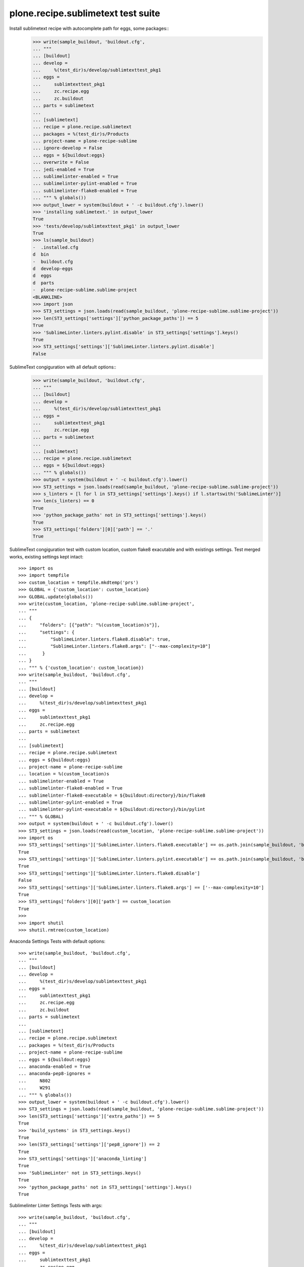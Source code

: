 plone.recipe.sublimetext test suite
===================================

Install sublimetext recipe with autocomplete path for eggs, some packages::
    >>> write(sample_buildout, 'buildout.cfg',
    ... """
    ... [buildout]
    ... develop =
    ...     %(test_dir)s/develop/sublimtexttest_pkg1
    ... eggs =
    ...     sublimtexttest_pkg1
    ...     zc.recipe.egg
    ...     zc.buildout
    ... parts = sublimetext
    ...
    ... [sublimetext]
    ... recipe = plone.recipe.sublimetext
    ... packages = %(test_dir)s/Products
    ... project-name = plone-recipe-sublime
    ... ignore-develop = False
    ... eggs = ${buildout:eggs}
    ... overwrite = False
    ... jedi-enabled = True
    ... sublimelinter-enabled = True
    ... sublimelinter-pylint-enabled = True
    ... sublimelinter-flake8-enabled = True
    ... """ % globals())
    >>> output_lower = system(buildout + ' -c buildout.cfg').lower()
    >>> 'installing sublimetext.' in output_lower
    True
    >>> 'tests/develop/sublimtexttest_pkg1' in output_lower
    True
    >>> ls(sample_buildout)
    -  .installed.cfg
    d  bin
    -  buildout.cfg
    d  develop-eggs
    d  eggs
    d  parts
    -  plone-recipe-sublime.sublime-project
    <BLANKLINE>
    >>> import json
    >>> ST3_settings = json.loads(read(sample_buildout, 'plone-recipe-sublime.sublime-project'))
    >>> len(ST3_settings['settings']['python_package_paths']) == 5
    True
    >>> 'SublimeLinter.linters.pylint.disable' in ST3_settings['settings'].keys()
    True
    >>> ST3_settings['settings']['SublimeLinter.linters.pylint.disable']
    False

SublimeText congiguration with all default options::
    >>> write(sample_buildout, 'buildout.cfg',
    ... """
    ... [buildout]
    ... develop =
    ...     %(test_dir)s/develop/sublimtexttest_pkg1
    ... eggs =
    ...     sublimtexttest_pkg1
    ...     zc.recipe.egg
    ... parts = sublimetext
    ...
    ... [sublimetext]
    ... recipe = plone.recipe.sublimetext
    ... eggs = ${buildout:eggs}
    ... """ % globals())
    >>> output = system(buildout + ' -c buildout.cfg').lower()
    >>> ST3_settings = json.loads(read(sample_buildout, 'plone-recipe-sublime.sublime-project'))
    >>> s_linters = [l for l in ST3_settings['settings'].keys() if l.startswith('SublimeLinter')]
    >>> len(s_linters) == 0
    True
    >>> 'python_package_paths' not in ST3_settings['settings'].keys()
    True
    >>> ST3_settings['folders'][0]['path'] == '.'
    True

SublimeText congiguration test with custom location, custom flake8 exacutable and with existings settings.
Test merged works, existing settings kept intact::

    >>> import os
    >>> import tempfile
    >>> custom_location = tempfile.mkdtemp('prs')
    >>> GLOBAL = {'custom_location': custom_location}
    >>> GLOBAL.update(globals())
    >>> write(custom_location, 'plone-recipe-sublime.sublime-project',
    ... """
    ... {
    ...     "folders": [{"path": "%(custom_location)s"}],
    ...     "settings": {
    ...         "SublimeLinter.linters.flake8.disable": true,
    ...         "SublimeLinter.linters.flake8.args": ["--max-complexity=10"]
    ...      }
    ... }
    ... """ % {'custom_location': custom_location})
    >>> write(sample_buildout, 'buildout.cfg',
    ... """
    ... [buildout]
    ... develop =
    ...     %(test_dir)s/develop/sublimtexttest_pkg1
    ... eggs =
    ...     sublimtexttest_pkg1
    ...     zc.recipe.egg
    ... parts = sublimetext
    ...
    ... [sublimetext]
    ... recipe = plone.recipe.sublimetext
    ... eggs = ${buildout:eggs}
    ... project-name = plone-recipe-sublime
    ... location = %(custom_location)s
    ... sublimelinter-enabled = True
    ... sublimelinter-flake8-enabled = True
    ... sublimelinter-flake8-executable = ${buildout:directory}/bin/flake8
    ... sublimelinter-pylint-enabled = True
    ... sublimelinter-pylint-executable = ${buildout:directory}/bin/pylint
    ... """ % GLOBAL)
    >>> output = system(buildout + ' -c buildout.cfg').lower()
    >>> ST3_settings = json.loads(read(custom_location, 'plone-recipe-sublime.sublime-project'))
    >>> import os
    >>> ST3_settings['settings']['SublimeLinter.linters.flake8.executable'] == os.path.join(sample_buildout, 'bin', 'flake8')
    True
    >>> ST3_settings['settings']['SublimeLinter.linters.pylint.executable'] == os.path.join(sample_buildout, 'bin', 'pylint')
    True
    >>> ST3_settings['settings']['SublimeLinter.linters.flake8.disable']
    False
    >>> ST3_settings['settings']['SublimeLinter.linters.flake8.args'] == ['--max-complexity=10']
    True
    >>> ST3_settings['folders'][0]['path'] == custom_location
    True
    >>>
    >>> import shutil
    >>> shutil.rmtree(custom_location)

Anaconda Settings Tests with default options::

    >>> write(sample_buildout, 'buildout.cfg',
    ... """
    ... [buildout]
    ... develop =
    ...     %(test_dir)s/develop/sublimtexttest_pkg1
    ... eggs =
    ...     sublimtexttest_pkg1
    ...     zc.recipe.egg
    ...     zc.buildout
    ... parts = sublimetext
    ...
    ... [sublimetext]
    ... recipe = plone.recipe.sublimetext
    ... packages = %(test_dir)s/Products
    ... project-name = plone-recipe-sublime
    ... eggs = ${buildout:eggs}
    ... anaconda-enabled = True
    ... anaconda-pep8-ignores =
    ...     N802
    ...     W291
    ... """ % globals())
    >>> output_lower = system(buildout + ' -c buildout.cfg').lower()
    >>> ST3_settings = json.loads(read(sample_buildout, 'plone-recipe-sublime.sublime-project'))
    >>> len(ST3_settings['settings']['extra_paths']) == 5
    True
    >>> 'build_systems' in ST3_settings.keys()
    True
    >>> len(ST3_settings['settings']['pep8_ignore']) == 2
    True
    >>> ST3_settings['settings']['anaconda_linting']
    True
    >>> 'SublimeLinter' not in ST3_settings.keys()
    True
    >>> 'python_package_paths' not in ST3_settings['settings'].keys()
    True


Sublimelinter Linter Settings Tests with args::

    >>> write(sample_buildout, 'buildout.cfg',
    ... """
    ... [buildout]
    ... develop =
    ...     %(test_dir)s/develop/sublimtexttest_pkg1
    ... eggs =
    ...     sublimtexttest_pkg1
    ...     zc.recipe.egg
    ...     zc.buildout
    ... parts = sublimetext
    ...
    ... [sublimetext]
    ... recipe = plone.recipe.sublimetext
    ... packages = %(test_dir)s/Products
    ... project-name = plone-recipe-sublime
    ... eggs = ${buildout:eggs}
    ... sublimelinter-enabled = 1
    ... sublimelinter-pylint-enabled = True
    ... sublimelinter-pylint-args =  disable=all
    ... sublimelinter-flake8-enabled = 1
    ... sublimelinter-flake8-args =  max-complexity=10  max-line-length=119
    ...     exclude=docs,*.egg.,omelette
    ... """ % globals())

    >>> output_lower = system(buildout + ' -c buildout.cfg').lower()
    >>> ST3_settings = json.loads(read(sample_buildout, 'plone-recipe-sublime.sublime-project'))
    >>> len(ST3_settings['settings']['SublimeLinter.linters.flake8.args']) == 3
    True
    >>> ST3_settings['settings']['SublimeLinter.linters.flake8.args'] == \
    ...  ['--max-complexity=10', '--max-line-length=119', '--exclude=docs,*.egg.,omelette']
    True
    >>> len(ST3_settings['settings']['SublimeLinter.linters.pylint.args']) == 1
    True